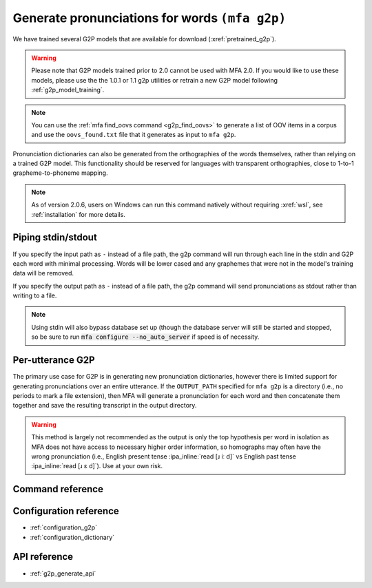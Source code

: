 

.. _g2p_dictionary_generating:

Generate pronunciations for words ``(mfa g2p)``
===============================================

We have trained several G2P models that are available for download (:xref:`pretrained_g2p`).

.. warning::

   Please note that G2P models trained prior to 2.0 cannot be used with MFA 2.0.  If you would like to use
   these models, please use the the 1.0.1 or 1.1 g2p utilities or retrain a new G2P model following
   :ref:`g2p_model_training`.

.. note::

   You can use the :ref:`mfa find_oovs command <g2p_find_oovs>` to generate a list of OOV items in a corpus and use the ``oovs_found.txt`` file that it generates as input to ``mfa g2p``.


Pronunciation dictionaries can also be generated from the orthographies of the words themselves, rather than relying on
a trained G2P model.  This functionality should be reserved for languages with transparent orthographies, close to 1-to-1
grapheme-to-phoneme mapping.

.. note::

   As of version 2.0.6, users on Windows can run this command natively without requiring :xref:`wsl`, see :ref:`installation` for more details.

Piping stdin/stdout
-------------------

If you specify the input path as ``-`` instead of a file path, the g2p command will run through each line in the stdin and G2P each word with minimal processing.  Words will be lower cased and any graphemes that were not in the model's training data will be removed.

If you specify the output path as ``-`` instead of a file path, the g2p command will send pronunciations as stdout rather than writing to a file.

.. note::

   Using stdin will also bypass database set up (though the database server will still be started and stopped, so be sure to run :code:`mfa configure --no_auto_server` if speed is of necessity.

Per-utterance G2P
-----------------

The primary use case for G2P is in generating new pronunciation dictionaries, however there is limited support for generating pronunciations over an entire utterance.  If the ``OUTPUT_PATH`` specified for ``mfa g2p`` is a directory (i.e., no periods to mark a file extension), then MFA will generate a pronunciation for each word and then concatenate them together and save the resulting transcript in the output directory.

.. warning::

   This method is largely not recommended as the output is only the top hypothesis per word in isolation as MFA does not have access to necessary higher order information, so homographs may often have the wrong pronunciation (i.e., English present tense :ipa_inline:`read [ɹ iː d]` vs English past tense :ipa_inline:`read [ɹ ɛ d]`). Use at your own risk.

Command reference
-----------------

.. click:: montreal_forced_aligner.command_line.g2p:g2p_cli
   :prog: mfa g2p
   :nested: full

Configuration reference
-----------------------

- :ref:`configuration_g2p`
- :ref:`configuration_dictionary`

API reference
-------------

- :ref:`g2p_generate_api`
